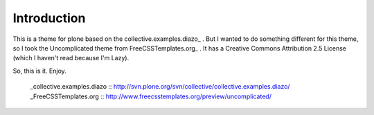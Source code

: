 Introduction
============

This is a theme for plone based on the collective.examples.diazo_ . But I wanted
to do something different for this theme, so I took the Uncomplicated theme from
FreeCSSTemplates.org_ . It has a Creative Commons Attribution 2.5 License (which
I haven't read because I'm Lazy).

So, this is it. Enjoy.

  _collective.examples.diazo :: http://svn.plone.org/svn/collective/collective.examples.diazo/
  _FreeCSSTemplates.org :: http://www.freecsstemplates.org/preview/uncomplicated/

